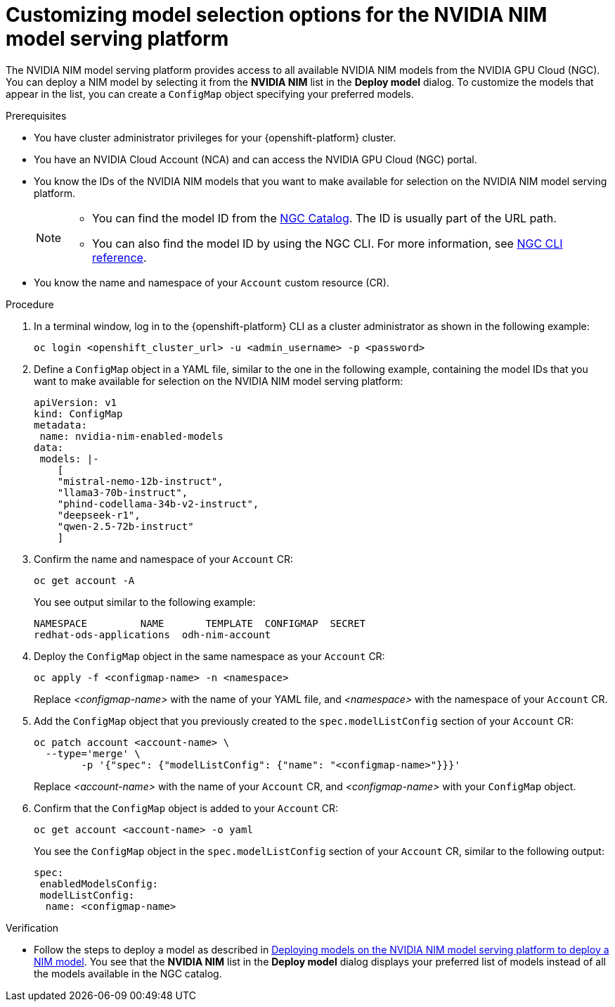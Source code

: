 :_module-type: PROCEDURE

[id="Customizing-model-selection-options_{context}"]
= Customizing model selection options for the NVIDIA NIM model serving platform

[role="_abstract"]
The NVIDIA NIM model serving platform provides access to all available NVIDIA NIM models from the NVIDIA GPU Cloud (NGC). You can deploy a NIM model by selecting it from the *NVIDIA NIM* list in the *Deploy model* dialog. To customize the models that appear in the list, you can create a `ConfigMap` object specifying your preferred models.

.Prerequisites

* You have cluster administrator privileges for your {openshift-platform} cluster.
* You have an NVIDIA Cloud Account (NCA) and can access the NVIDIA GPU Cloud (NGC) portal. 
* You know the IDs of the NVIDIA NIM models that you want to make available for selection on the NVIDIA NIM model serving platform.
+
[NOTE]
====
* You can find the model ID from the link:https://catalog.ngc.nvidia.com/[NGC Catalog]. The ID is usually part of the URL path.
* You can also find the model ID by using the NGC CLI.  For more information, see link:https://docs.ngc.nvidia.com/cli/cmd_registry.html#model[NGC CLI reference].
====
* You know the name and namespace of your `Account` custom resource (CR).

.Procedure

. In a terminal window, log in to the {openshift-platform} CLI as a cluster administrator as shown in the following example:
+
[source, console]
----
oc login <openshift_cluster_url> -u <admin_username> -p <password>
----
. Define a `ConfigMap` object in a YAML file, similar to the one in the following example, containing the model IDs that you want to make available for selection on the NVIDIA NIM model serving platform:
+
[source, yaml]
----
apiVersion: v1
kind: ConfigMap
metadata:
 name: nvidia-nim-enabled-models
data:
 models: |-
    [
    "mistral-nemo-12b-instruct",
    "llama3-70b-instruct",
    "phind-codellama-34b-v2-instruct",
    "deepseek-r1",
    "qwen-2.5-72b-instruct"
    ]
----
. Confirm the name and namespace of your `Account` CR: 
+
[source, console]
----
oc get account -A
----
+
You see output similar to the following example:
+
[source, console]
----
NAMESPACE         NAME       TEMPLATE  CONFIGMAP  SECRET
redhat-ods-applications  odh-nim-account
----
. Deploy the `ConfigMap` object in the same namespace as your `Account` CR: 
+
[source, bash]
----
oc apply -f <configmap-name> -n <namespace>
----
+ 
Replace _<configmap-name>_ with the name of your YAML file, and _<namespace>_ with the namespace of your `Account` CR.
. Add the `ConfigMap` object that you previously created to the `spec.modelListConfig` section of your `Account` CR:
+
[source, console]
----
oc patch account <account-name> \
  --type='merge' \
  	-p '{"spec": {"modelListConfig": {"name": "<configmap-name>"}}}'
----
+
Replace _<account-name>_ with the name of your `Account` CR, and _<configmap-name>_ with your `ConfigMap` object.
. Confirm that the `ConfigMap` object is added to your `Account` CR:
+
[source, console]
----
oc get account <account-name> -o yaml
----
+
You see the `ConfigMap` object in the `spec.modelListConfig` section of your `Account` CR, similar to the following output: 
+
[source, yaml]
----
spec:
 enabledModelsConfig:
 modelListConfig:
  name: <configmap-name>
----

.Verification

ifndef::upstream[]
* Follow the steps to deploy a model as described in link:{rhoaidocshome}{default-format-url}/serving_models/serving-large-models_serving-large-models#deploying-models-on-the-NVIDIA-NIM-model-serving-platform_serving-large-models[Deploying models on the NVIDIA NIM model serving platform to deploy a NIM model]. You see that the *NVIDIA NIM* list in the *Deploy model* dialog displays your preferred list of models instead of all the models available in the NGC catalog.
endif::[]
ifdef::upstream[]
* Follow the steps to deploy a model as described in link:{odhdocshome}/serving-models/#deploying-models-on-the-NVIDIA-NIM-model-serving-platform_serving-large-models[Deploying models on the NVIDIA NIM model serving platform to deploy a NIM model]. You see that the *NVIDIA NIM* list in the *Deploy model* dialog displays your preferred list of models instead of all the models available in the NGC catalog.
endif::[]

// [role="_additional-resources"]
// .Additional resources
